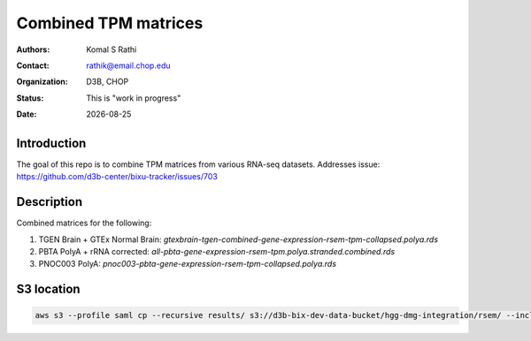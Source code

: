 .. |date| date::

*********************
Combined TPM matrices
*********************

:authors: Komal S Rathi
:contact: rathik@email.chop.edu
:organization: D3B, CHOP
:status: This is "work in progress"
:date: |date|

.. meta::
   :keywords: tpm, matrices, 2020
   :description: TPM matrices

Introduction
============

The goal of this repo is to combine TPM matrices from various RNA-seq datasets.
Addresses issue: https://github.com/d3b-center/bixu-tracker/issues/703

Description
===========

Combined matrices for the following:

1. TGEN Brain + GTEx Normal Brain: `gtexbrain-tgen-combined-gene-expression-rsem-tpm-collapsed.polya.rds`
2. PBTA PolyA + rRNA corrected: `all-pbta-gene-expression-rsem-tpm.polya.stranded.combined.rds`
3. PNOC003 PolyA: `pnoc003-pbta-gene-expression-rsem-tpm-collapsed.polya.rds`
   
S3 location
===========

.. code-block:: bash

    aws s3 --profile saml cp --recursive results/ s3://d3b-bix-dev-data-bucket/hgg-dmg-integration/rsem/ --include "*.rds"

